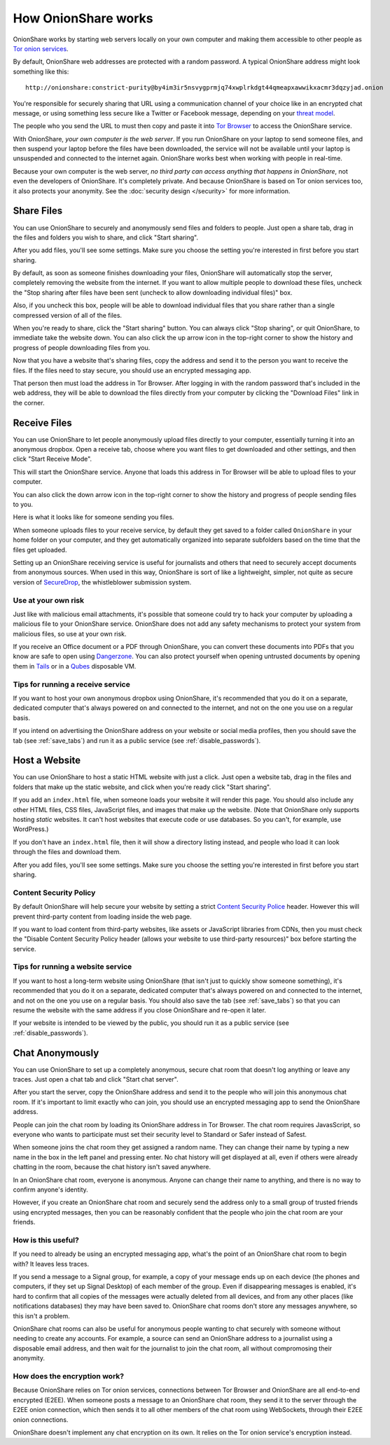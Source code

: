 .. _how_it_works:

How OnionShare works
====================

OnionShare works by starting web servers locally on your own computer and making them accessible to other people as `Tor <https://www.torproject.org/>`_ `onion services <https://community.torproject.org/onion-services/>`_.

By default, OnionShare web addresses are protected with a random password. A typical OnionShare address might look something like this::

    http://onionshare:constrict-purity@by4im3ir5nsvygprmjq74xwplrkdgt44qmeapxawwikxacmr3dqzyjad.onion

You're responsible for securely sharing that URL using a communication channel of your choice like in an encrypted chat message, or using something less secure like a Twitter or Facebook message, depending on your `threat model <https://ssd.eff.org/en/module/your-security-plan>`_.

The people who you send the URL to must then copy and paste it into `Tor Browser <https://www.torproject.org/>`_ to access the OnionShare service.

With OnionShare, *your own computer is the web server*. If you run OnionShare on your laptop to send someone files, and then suspend your laptop before the files have been downloaded, the service will not be available until your laptop is unsuspended and connected to the internet again. OnionShare works best when working with people in real-time.

Because your own computer is the web server, *no third party can access anything that happens in OnionShare*, not even the developers of OnionShare. It's completely private. And because OnionShare is based on Tor onion services too, it also protects your anonymity. See the :doc:`security design </security>` for more information.

Share Files
-----------

You can use OnionShare to securely and anonymously send files and folders to people. Just open a share tab, drag in the files and folders you wish to share, and click "Start sharing".

.. image:: _static/screenshots/share.png

After you add files, you'll see some settings. Make sure you choose the setting you're interested in first before you start sharing.

.. image:: _static/screenshots/share-files.png

By default, as soon as someone finishes downloading your files, OnionShare will automatically stop the server, completely removing the website from the internet. If you want to allow multiple people to download these files, uncheck the "Stop sharing after files have been sent (uncheck to allow downloading individual files)" box.

Also, if you uncheck this box, people will be able to download individual files that you share rather than a single compressed version of all of the files.

When you're ready to share, click the "Start sharing" button. You can always click "Stop sharing", or quit OnionShare, to immediate take the website down. You can also click the up arrow icon in the top-right corner to show the history and progress of people downloading files from you.

.. image:: _static/screenshots/share-sharing.png

Now that you have a website that's sharing files, copy the address and send it to the person you want to receive the files. If the files need to stay secure, you should use an encrypted messaging app.

That person then must load the address in Tor Browser. After logging in with the random password that's included in the web address, they will be able to download the files directly from your computer by clicking the "Download Files" link in the corner.

.. image:: _static/screenshots/share-torbrowser.png

Receive Files
-------------

You can use OnionShare to let people anonymously upload files directly to your computer, essentially turning it into an anonymous dropbox. Open a receive tab, choose where you want files to get downloaded and other settings, and then click "Start Receive Mode".

.. image:: _static/screenshots/receive.png

This will start the OnionShare service. Anyone that loads this address in Tor Browser will be able to upload files to your computer.

.. image:: _static/screenshots/receive-sharing.png

You can also click the down arrow icon in the top-right corner to show the history and progress of people sending files to you.

Here is what it looks like for someone sending you files.

.. image:: _static/screenshots/receive-torbrowser.png

When someone uploads files to your receive service, by default they get saved to a folder called ``OnionShare`` in your home folder on your computer, and they get automatically organized into separate subfolders based on the time that the files get uploaded.

Setting up an OnionShare receiving service is useful for journalists and others that need to securely accept documents from anonymous sources. When used in this way, OnionShare is sort of like a lightweight, simpler, not quite as secure version of `SecureDrop <https://securedrop.org/>`_, the whistleblower submission system.

Use at your own risk
^^^^^^^^^^^^^^^^^^^^

Just like with malicious email attachments, it's possible that someone could try to hack your computer by uploading a malicious file to your OnionShare service. OnionShare does not add any safety mechanisms to protect your system from malicious files, so use at your own risk.

If you receive an Office document or a PDF through OnionShare, you can convert these documents into PDFs that you know are safe to open using `Dangerzone <https://dangerzone.rocks/>`_. You can also protect yourself when opening untrusted documents by opening them in `Tails <https://tails.boum.org/>`_ or in a `Qubes <https://qubes-os.org/>`_ disposable VM.

Tips for running a receive service
^^^^^^^^^^^^^^^^^^^^^^^^^^^^^^^^^^

If you want to host your own anonymous dropbox using OnionShare, it's recommended that you do it on a separate, dedicated computer that's always powered on and connected to the internet, and not on the one you use on a regular basis.

If you intend on advertising the OnionShare address on your website or social media profiles, then you should save the tab (see :ref:`save_tabs`) and run it as a public service (see :ref:`disable_passwords`).

Host a Website
--------------

You can use OnionShare to host a static HTML website with just a click. Just open a website tab, drag in the files and folders that make up the static website, and click when you're ready click "Start sharing".

.. image:: _static/screenshots/website.png

If you add an ``index.html`` file, when someone loads your website it will render this page. You should also include any other HTML files, CSS files, JavaScript files, and images that make up the website. (Note that OnionShare only supports hosting *static* websites. It can't host websites that execute code or use databases. So you can't, for example, use WordPress.)

If you don't have an ``index.html`` file, then it will show a directory listing instead, and people who load it can look through the files and download them.

After you add files, you'll see some settings. Make sure you choose the setting you're interested in first before you start sharing.

.. image:: _static/screenshots/website-files.png

Content Security Policy
^^^^^^^^^^^^^^^^^^^^^^^

By default OnionShare will help secure your website by setting a strict `Content Security Police <https://en.wikipedia.org/wiki/Content_Security_Policy>`_ header. However this will prevent third-party content from loading inside the web page.

If you want to load content from third-party websites, like assets or JavaScript libraries from CDNs, then you must check the "Disable Content Security Policy header (allows your website to use third-party resources)" box before starting the service.

Tips for running a website service
^^^^^^^^^^^^^^^^^^^^^^^^^^^^^^^^^^

If you want to host a long-term website using OnionShare (that isn't just to quickly show someone something), it's recommended that you do it on a separate, dedicated computer that's always powered on and connected to the internet, and not on the one you use on a regular basis. You should also save the tab (see :ref:`save_tabs`) so that you can resume the website with the same address if you close OnionShare and re-open it later.

If your website is intended to be viewed by the public, you should run it as a public service (see :ref:`disable_passwords`).

Chat Anonymously
----------------

You can use OnionShare to set up a completely anonymous, secure chat room that doesn't log anything or leave any traces. Just open a chat tab and click "Start chat server".

.. image:: _static/screenshots/chat.png

After you start the server, copy the OnionShare address and send it to the people who will join this anonymous chat room. If it's important to limit exactly who can join, you should use an encrypted messaging app to send the OnionShare address.

.. image:: _static/screenshots/chat-sharing.png

People can join the chat room by loading its OnionShare address in Tor Browser. The chat room requires JavasScript, so everyone who wants to participate must set their security level to Standard or Safer instead of Safest.

When someone joins the chat room they get assigned a random name. They can change their name by typing a new name in the box in the left panel and pressing enter. No chat history will get displayed at all, even if others were already chatting in the room, because the chat history isn't saved anywhere.

.. image:: _static/screenshots/chat-torbrowser.png

In an OnionShare chat room, everyone is anonymous. Anyone can change their name to anything, and there is no way to confirm anyone's identity.

However, if you create an OnionShare chat room and securely send the address only to a small group of trusted friends using encrypted messages, then you can be reasonably confident that the people who join the chat room are your friends.

How is this useful?
^^^^^^^^^^^^^^^^^^^

If you need to already be using an encrypted messaging app, what's the point of an OnionShare chat room to begin with? It leaves less traces.

If you send a message to a Signal group, for example, a copy of your message ends up on each device (the phones and computers, if they set up Signal Desktop) of each member of the group. Even if disappearing messages is enabled, it's hard to confirm that all copies of the messages were actually deleted from all devices, and from any other places (like notifications databases) they may have been saved to. OnionShare chat rooms don't store any messages anywhere, so this isn't a problem.

OnionShare chat rooms can also be useful for anonymous people wanting to chat securely with someone without needing to create any accounts. For example, a source can send an OnionShare address to a journalist using a disposable email address, and then wait for the journalist to join the chat room, all without compromosing their anonymity.

How does the encryption work?
^^^^^^^^^^^^^^^^^^^^^^^^^^^^^

Because OnionShare relies on Tor onion services, connections between Tor Browser and OnionShare are all end-to-end encrypted (E2EE). When someone posts a message to an OnionShare chat room, they send it to the server through the E2EE onion connection, which then sends it to all other members of the chat room using WebSockets, through their E2EE onion connections.

OnionShare doesn't implement any chat encryption on its own. It relies on the Tor onion service's encryption instead.